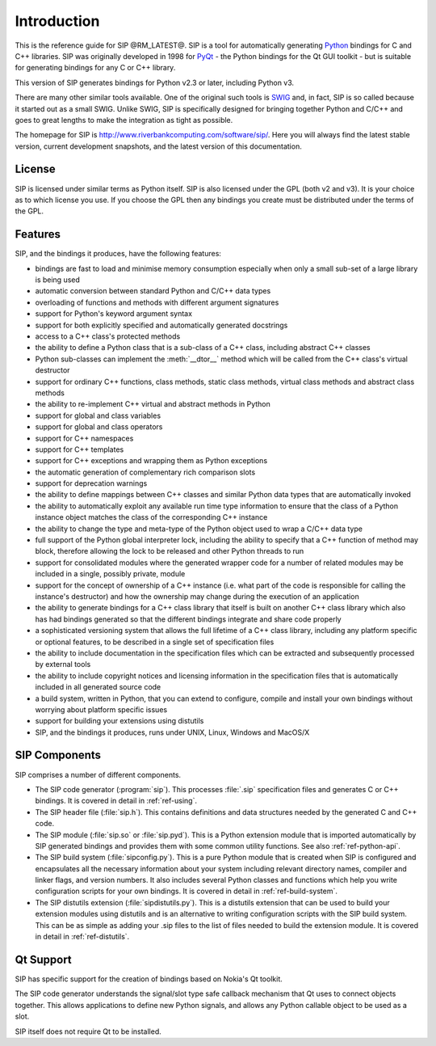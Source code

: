 Introduction
============

This is the reference guide for SIP @RM_LATEST@.  SIP is a tool for
automatically generating `Python <http://www.python.org>`__ bindings for C and
C++ libraries.  SIP was originally developed in 1998 for
`PyQt <http://www.riverbankcomputing.com/software/pyqt/>`__ - the Python
bindings for the Qt GUI toolkit - but is suitable for generating bindings for
any C or C++ library.

This version of SIP generates bindings for Python v2.3 or later, including
Python v3.

There are many other similar tools available.  One of the original such tools
is `SWIG <http://www.swig.org>`__ and, in fact, SIP is so called because it
started out as a small SWIG.  Unlike SWIG, SIP is specifically designed for
bringing together Python and C/C++ and goes to great lengths to make the
integration as tight as possible.

The homepage for SIP is http://www.riverbankcomputing.com/software/sip/.  Here
you will always find the latest stable version, current development snapshots,
and the latest version of this documentation.


License
-------

SIP is licensed under similar terms as Python itself.  SIP is also licensed
under the GPL (both v2 and v3).  It is your choice as to which license you
use.  If you choose the GPL then any bindings you create must be distributed
under the terms of the GPL.


Features
--------

SIP, and the bindings it produces, have the following features:

- bindings are fast to load and minimise memory consumption especially when
  only a small sub-set of a large library is being used

- automatic conversion between standard Python and C/C++ data types

- overloading of functions and methods with different argument signatures

- support for Python's keyword argument syntax

- support for both explicitly specified and automatically generated docstrings

- access to a C++ class's protected methods

- the ability to define a Python class that is a sub-class of a C++ class,
  including abstract C++ classes

- Python sub-classes can implement the :meth:`__dtor__` method which will be
  called from the C++ class's virtual destructor

- support for ordinary C++ functions, class methods, static class methods,
  virtual class methods and abstract class methods

- the ability to re-implement C++ virtual and abstract methods in Python

- support for global and class variables

- support for global and class operators

- support for C++ namespaces

- support for C++ templates

- support for C++ exceptions and wrapping them as Python exceptions

- the automatic generation of complementary rich comparison slots

- support for deprecation warnings

- the ability to define mappings between C++ classes and similar Python data
  types that are automatically invoked

- the ability to automatically exploit any available run time type information
  to ensure that the class of a Python instance object matches the class of the
  corresponding C++ instance

- the ability to change the type and meta-type of the Python object used to
  wrap a C/C++ data type

- full support of the Python global interpreter lock, including the ability to
  specify that a C++ function of method may block, therefore allowing the lock
  to be released and other Python threads to run

- support for consolidated modules where the generated wrapper code for a
  number of related modules may be included in a single, possibly private,
  module

- support for the concept of ownership of a C++ instance (i.e. what part of the
  code is responsible for calling the instance's destructor) and how the
  ownership may change during the execution of an application

- the ability to generate bindings for a C++ class library that itself is built
  on another C++ class library which also has had bindings generated so that
  the different bindings integrate and share code properly

- a sophisticated versioning system that allows the full lifetime of a C++
  class library, including any platform specific or optional features, to be
  described in a single set of specification files 

- the ability to include documentation in the specification files which can be
  extracted and subsequently processed by external tools

- the ability to include copyright notices and licensing information in the
  specification files that is automatically included in all generated source
  code

- a build system, written in Python, that you can extend to configure, compile
  and install your own bindings without worrying about platform specific issues

- support for building your extensions using distutils

- SIP, and the bindings it produces, runs under UNIX, Linux, Windows and
  MacOS/X


SIP Components
--------------

SIP comprises a number of different components.

- The SIP code generator (:program:`sip`).  This processes :file:`.sip`
  specification files and generates C or C++ bindings.  It is covered in detail
  in :ref:`ref-using`.

- The SIP header file (:file:`sip.h`).  This contains definitions and data
  structures needed by the generated C and C++ code.

- The SIP module (:file:`sip.so` or :file:`sip.pyd`).  This is a Python
  extension module that is imported automatically by SIP generated bindings and
  provides them with some common utility functions.  See also
  :ref:`ref-python-api`.

- The SIP build system (:file:`sipconfig.py`).  This is a pure Python module
  that is created when SIP is configured and encapsulates all the necessary
  information about your system including relevant directory names, compiler
  and linker flags, and version numbers.  It also includes several Python
  classes and functions which help you write configuration scripts for your own
  bindings.  It is covered in detail in :ref:`ref-build-system`.

- The SIP distutils extension (:file:`sipdistutils.py`).  This is a distutils
  extension that can be used to build your extension modules using distutils
  and is an alternative to writing configuration scripts with the SIP build
  system.  This can be as simple as adding your .sip files to the list of files
  needed to build the extension module.  It is covered in detail in
  :ref:`ref-distutils`.


Qt Support
----------

SIP has specific support for the creation of bindings based on Nokia's Qt
toolkit.

The SIP code generator understands the signal/slot type safe callback mechanism
that Qt uses to connect objects together.  This allows applications to define
new Python signals, and allows any Python callable object to be used as a slot.

SIP itself does not require Qt to be installed.
